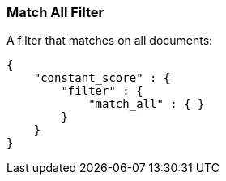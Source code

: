 [[query-dsl-match-all-filter]]
=== Match All Filter

A filter that matches on all documents:

[source,js]
--------------------------------------------------
{
    "constant_score" : {
        "filter" : {
            "match_all" : { }
        }
    }
}
--------------------------------------------------
